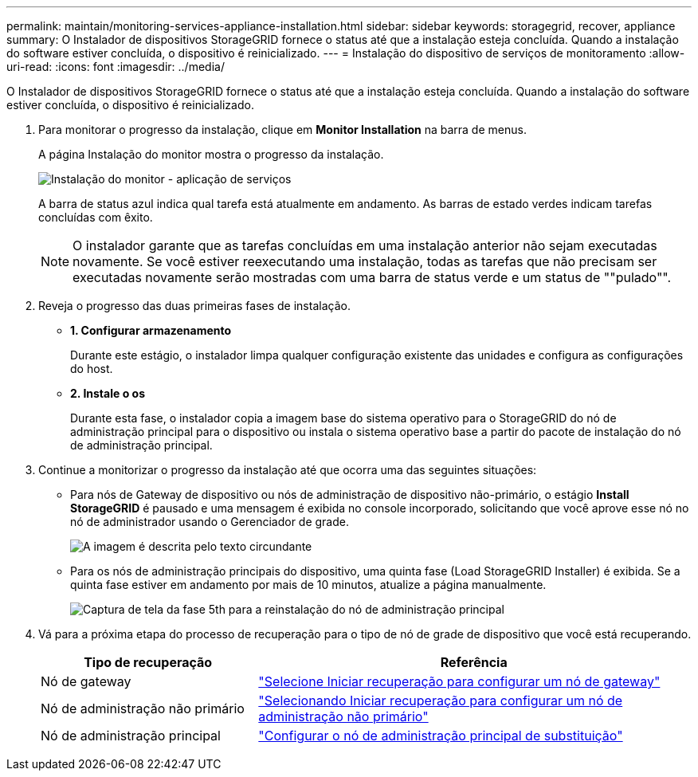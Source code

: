 ---
permalink: maintain/monitoring-services-appliance-installation.html 
sidebar: sidebar 
keywords: storagegrid, recover, appliance 
summary: O Instalador de dispositivos StorageGRID fornece o status até que a instalação esteja concluída. Quando a instalação do software estiver concluída, o dispositivo é reinicializado. 
---
= Instalação do dispositivo de serviços de monitoramento
:allow-uri-read: 
:icons: font
:imagesdir: ../media/


[role="lead"]
O Instalador de dispositivos StorageGRID fornece o status até que a instalação esteja concluída. Quando a instalação do software estiver concluída, o dispositivo é reinicializado.

. Para monitorar o progresso da instalação, clique em *Monitor Installation* na barra de menus.
+
A página Instalação do monitor mostra o progresso da instalação.

+
image::../media/monitor_installation_services_appl.png[Instalação do monitor - aplicação de serviços]

+
A barra de status azul indica qual tarefa está atualmente em andamento. As barras de estado verdes indicam tarefas concluídas com êxito.

+

NOTE: O instalador garante que as tarefas concluídas em uma instalação anterior não sejam executadas novamente. Se você estiver reexecutando uma instalação, todas as tarefas que não precisam ser executadas novamente serão mostradas com uma barra de status verde e um status de ""pulado"".

. Reveja o progresso das duas primeiras fases de instalação.
+
** *1. Configurar armazenamento*
+
Durante este estágio, o instalador limpa qualquer configuração existente das unidades e configura as configurações do host.

** *2. Instale o os*
+
Durante esta fase, o instalador copia a imagem base do sistema operativo para o StorageGRID do nó de administração principal para o dispositivo ou instala o sistema operativo base a partir do pacote de instalação do nó de administração principal.



. Continue a monitorizar o progresso da instalação até que ocorra uma das seguintes situações:
+
** Para nós de Gateway de dispositivo ou nós de administração de dispositivo não-primário, o estágio *Install StorageGRID* é pausado e uma mensagem é exibida no console incorporado, solicitando que você aprove esse nó no nó de administrador usando o Gerenciador de grade.
+
image:../media/monitor_installation_install_sgws.gif["A imagem é descrita pelo texto circundante"]

** Para os nós de administração principais do dispositivo, uma quinta fase (Load StorageGRID Installer) é exibida. Se a quinta fase estiver em andamento por mais de 10 minutos, atualize a página manualmente.
+
image:../media/monitor_reinstallation_primary_admin.png["Captura de tela da fase 5th para a reinstalação do nó de administração principal"]



. Vá para a próxima etapa do processo de recuperação para o tipo de nó de grade de dispositivo que você está recuperando.
+
[cols="1a,2a"]
|===
| Tipo de recuperação | Referência 


 a| 
Nó de gateway
 a| 
link:selecting-start-recovery-to-configure-gateway-node.html["Selecione Iniciar recuperação para configurar um nó de gateway"]



 a| 
Nó de administração não primário
 a| 
link:selecting-start-recovery-to-configure-non-primary-admin-node.html["Selecionando Iniciar recuperação para configurar um nó de administração não primário"]



 a| 
Nó de administração principal
 a| 
link:configuring-replacement-primary-admin-node.html["Configurar o nó de administração principal de substituição"]

|===

